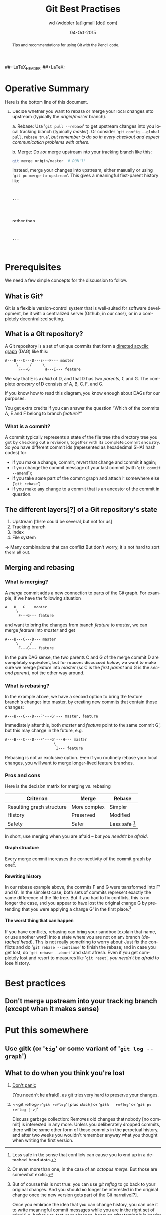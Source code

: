 #+TITLE: Git Best Practises

##+LaTeX_HEADER: \renewcommand{\maketitle}{}
##+LaTeX: \thispagestyle{empty}

#+begin_abstract
#+LaTeX: \noindent%
Tips and recommendations for using Git with the Pencil code.
#+end_abstract


* Operative Summary

  Here is the bottom line of this document.

  1. Decide whether you want to rebase or merge your local changes into
     upstream (typically the /origin/master/ branch).

     a. Rebase: Use '=git pull --rebase=' to get upstream changes into you
        local tracking branch (typically /master/).
        Or consider '=git config --global pull.rebase true=',
        /but remember to do so in every checkout and expect communication
        problems with others/.

     b. Merge: Do /not/ merge upstream into your tracking branch like this:
        #+BEGIN_SRC sh
        git merge origin/master  # DON'T!
        #+END_SRC

        Instead, merge your changes into upstream, either manually or
        using '=git pc merge-to-upstream='.
        This gives a meaningful first-parent history like
        #+begin_example


        ...



        #+end_example
        rather than
        #+begin_example


        ...


        #+end_example

* Prerequisites

  We need a few simple concepts for the discussion to follow.


** What is Git?

   Git is a flexible version-control system that is well-suited for
   software development, be it with a centralized server (Github, in our
   case), or in a completely decentralized setting.


** What is a Git repository?

   A Git repository is a set of unique commits that form a
   [[https://en.wikipedia.org/wiki/Directed_acyclic_graph][directed acyclic graph]] (DAG) like this:
   #+begin_example
     A---B---C---D---E---F--- master
          \     /     \
           F---G       H---I--- feature
   #+end_example

   We say that E is a /child/ of D, and that D has two /parents/, C and G.
   The complete /ancestry/ of D consists of A, B, C, F, and G.

   If you know how to read this diagram, you know enough about DAGs for
   our purposes.

   You get extra credits if you can answer the question “Which of the
   commits A, E and F belong to branch /feature/?”

*** What is a commit?

    A commit typically represents a state of the file tree (the directory
    tree you get by checking out a revision), together with its complete
    commit ancestry.
    So you have different commit ids (represented as hexadecimal SHA1 hash
    codes) for
    - if you make a change, commit, revert that change and commit it again;
    - if you change the commit message of your last commit (with
      '=git commit --amend=');
    - if you take some part of the commit graph and attach it somewhere
      else ('=git rebase=');
    - if you make any change to a commit that is an ancestor of the commit
      in question.


** The different layers[?] of a Git repository's state

   1. Upstream [there could be several, but not for us]
   2. Tracking branch
   3. Index
   4. File system

   → Many combinations that can conflict
   But don't worry, it is not hard to sort them all out.


** Merging and rebasing

*** What is merging?

    A /merge/ commit adds a new connection to parts of the Git graph.
    For example, if we have the following situation
    #+begin_example
      A---B---C--- master
           \
            F---G--- feature
    #+end_example
    and want to bring the changes from branch /feature/ to /master/, we
    can merge /feature/ into /master/ and get
    #+begin_example
      A---B---C---D--- master
           \     /
            F---G--- feature
    #+end_example

    In the pure DAG sense, the two parents C and G of the merge commit D
    are completely equivalent, but for reasons discussed [[below]], we want to
    make sure we merge /feature/ into /master/ (so C is the /first parent/
    and G is the /second parent/), not the other way around.

*** What is rebasing?

    In the example above, we have a second option to bring the feature
    branch's changes into master, by creating new commits that contain
    those changes:
    #+begin_example
      A---B---C---D---F'---G'--- master, feature
    #+end_example
    Immediately after this, both /master/ and /feature/ point to the same
    commit G', but this may change in the future, e.g.
    #+begin_example
      A---B---C---D---F'---G'---H--- master
                            \
                             I--- feature
    #+end_example

    Rebasing is not an exclusive option.
    Even if you routinely rebase your local changes, you will want to
    merge longer-lived feature branches.

*** Pros and cons

    Here is the decision matrix for merging vs. rebasing

    | Criterion                 | Merge        | Rebase           |
    |---------------------------+--------------+------------------|
    | Resulting graph structure | More complex | Simpler          |
    | History                   | Preserved    | Modified         |
    | Safety                    | Safer        | Less safe [fn:1] |

    In short, use merging when you are afraid – [[What to do when you think you're lost][but you needn't be afraid]].

[fn:1] Less safe in the sense that conflicts can cause you to end up
    in a detached-head state.

**** Graph structure

     Every merge commit increases the connectivity of the commit graph by
     one[fn:2].

[fn:2] Or even more than one, in the case of an /octopus merge/.
     But those are somewhat exotic.

**** Rewriting history

     In our rebase example above, the commits F and G were transformed
     into F' and G'.
     In the simplest case, both sets of commits represent exactly the same
     difference of the file tree.
     But if you had to fix conflicts, this is no longer the case, and you
     appear to have lost the original change G by pretending that you were
     applying a change G' in the first place.[fn:3]

[fn:3] But of course this is not true: you can use [[git reflog]]
     to go back to your original changes.
     And you should no longer be interested in the original change once
     the new version gets part of the Git narrative[?].

     Once you embrace the idea that you can change history, you can use it
     to write meaningful commit messages while you are in the right set
     of mind (i.e. /before/ you test your changes, because after testing
     it is harder to remember what you were doing in the first place).
     Or you can rewrite history to fix a recent commit (code and message),
     or to combine commits in order to get a more readable history.

**** The worst thing that can happen

     If you have conflicts, rebasing can bring your sandbox [explain that
     name, or use another word] into a state where you are not on any
     branch (/detached head/).
     This is not really something to worry about:
     Just fix the conflicts and do '=git rebase --continue=' to finish the
     rebase; and in case you get lost, do '=git rebase --abort=' and start
     afresh.
     Even if you get completely lost and resort to measures like
     '=git reset=', [[What to do when you think you're lost][you needn't be afraid]] to lose history.


* Best practices

** Don't merge upstream into your tracking branch (except when it makes sense)





* Put this somewhere

** Use gitk (or '=tig=' or some variant of '=git log --graph=')

** What to do when you think you're lost

   1. [[https://en.wikipedia.org/wiki/Phrases_from_The_Hitchhiker's_Guide_to_the_Galaxy#Don.27t_Panic][Don't panic]]

      [You needn't be afraid], as git tries very hard to preserve your changes.


   2. <<git reflog>>'=git reflog=' [plus stash] or '=gitk --reflog='
      or '=git pc reflog [-v]='

      Discuss garbage collection:
      Removes old changes that nobody [no commit] is interested in any
      more.
      Unless you deliberately dropped commits, there will be some other
      form of those commits in the perpetual history, and after two weeks
      you wouldn't remember anyway what you thought when writing the first
      version.




* Org configuration                                   :noexport:ARCHIVE:

#+AUTHOR: wd (wdobler [at] gmail [dot] com)
#+EMAIL:  wdobler [at] gmail [dot] com
#+DATE:   04-Oct-2015
#+DESCRIPTION:
#+KEYWORDS:
#+LANGUAGE: en

##+STARTUP: content
#+STARTUP: showall

##+ARCHIVE: ::* Archive

#+DRAWERS: HIDDEN PROPERTIES CLOCK LOGBOOK
#+PROPERTIES: CLOCK_INTO_DRAWER 2

#+TODO: TODO | DONE WONTFIX

#+OPTIONS: toc:nil
##+OPTIONS: toc:t  tags:not-in-toc
#+OPTIONS: ^:{}
#+OPTIONS: tasks:todo
##+OPTIONS: num:nil
#+OPTIONS: H:4 num:t
##+OPTIONS: \n:nil @:t ::t |:t -:t f:t *:t <:t
##+OPTIONS: TeX:t LaTeX:t skip:nil d:nil todo:t pri:nil

##+EXPORT_SELECT_TAGS: export
##+EXPORT_EXCLUDE_TAGS: noexport

#+LaTeX_CLASS_OPTIONS: [12pt,pdftex]
##+LaTeX_CLASS_OPTIONS: [paralist]
##+LATEX_HEADER: \newcommand{\sectionbreak}{\clearpage}

;; File variables

;; Local Variables:
;;   mode: org
;;   ispell-check-comments: t
;;   coding: utf-8
;;   eval: (flyspell-mode 1)
;;   ispell-local-dictionary: "en_CA"
;; End:

;;
;; LocalWords:


